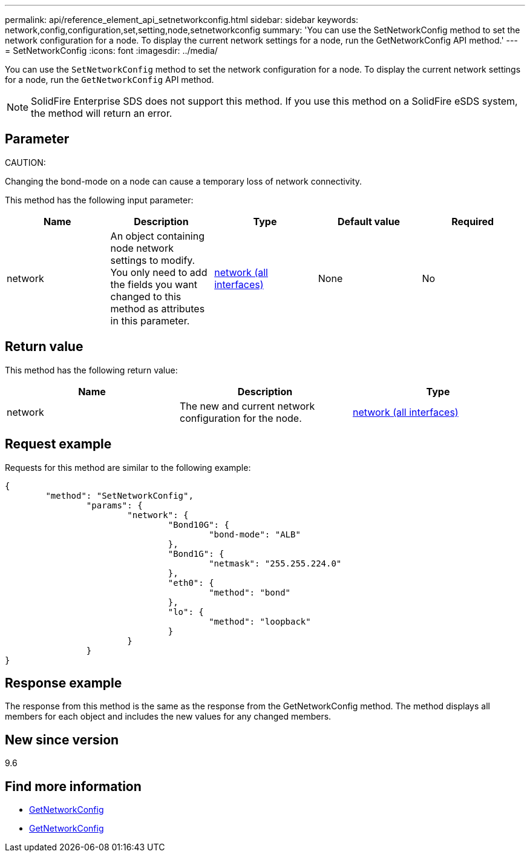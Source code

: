 ---
permalink: api/reference_element_api_setnetworkconfig.html
sidebar: sidebar
keywords: network,config,configuration,set,setting,node,setnetworkconfig
summary: 'You can use the SetNetworkConfig method to set the network configuration for a node. To display the current network settings for a node, run the GetNetworkConfig API method.'
---
= SetNetworkConfig
:icons: font
:imagesdir: ../media/

[.lead]
You can use the `SetNetworkConfig` method to set the network configuration for a node. To display the current network settings for a node, run the `GetNetworkConfig` API method.

NOTE: SolidFire Enterprise SDS does not support this method. If you use this method on a SolidFire eSDS system, the method will return an error.

== Parameter

CAUTION:

Changing the bond-mode on a node can cause a temporary loss of network connectivity.

This method has the following input parameter:

[options="header"]
|===
|Name |Description |Type |Default value |Required
a|
network
a|
An object containing node network settings to modify. You only need to add the fields you want changed to this method as attributes in this parameter.
a|
xref:reference_element_api_network_all_interfaces.adoc[network (all interfaces)]
a|
None
a|
No
|===

== Return value

This method has the following return value:

[options="header"]
|===
|Name |Description |Type
a|
network
a|
The new and current network configuration for the node.
a|
xref:reference_element_api_network_all_interfaces.adoc[network (all interfaces)]
|===

== Request example

Requests for this method are similar to the following example:

----
{
	"method": "SetNetworkConfig",
		"params": {
			"network": {
				"Bond10G": {
					"bond-mode": "ALB"
				},
				"Bond1G": {
					"netmask": "255.255.224.0"
				},
				"eth0": {
					"method": "bond"
				},
				"lo": {
					"method": "loopback"
				}
			}
		}
}
----

== Response example

The response from this method is the same as the response from the GetNetworkConfig method. The method displays all members for each object and includes the new values for any changed members.

== New since version

9.6

== Find more information

* xref:reference_element_api_getnetworkconfig.adoc[GetNetworkConfig]
* xref:reference_element_api_response_example_getnetworkconfig.adoc[GetNetworkConfig]
